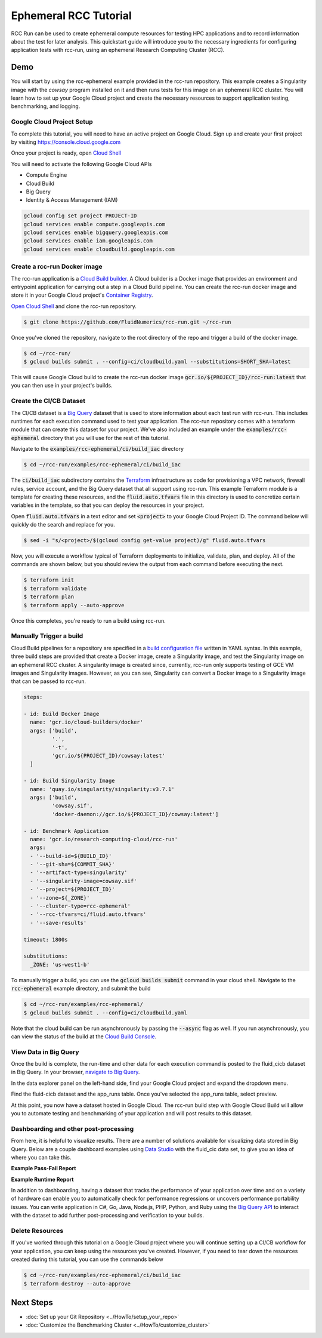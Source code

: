######################################
Ephemeral RCC Tutorial
######################################

RCC Run can be used to create ephemeral compute resources for testing HPC applications and to record information about the test for later analysis.
This quickstart guide will introduce you to the necessary ingredients for configuring application tests with rcc-run, using an ephemeral Research Computing Cluster (RCC).


***************************
Demo
***************************
You will start by using the rcc-ephemeral example provided in the rcc-run repository. This example creates a Singularity image with the `cowsay` program installed on it and then runs tests for this image on an ephemeral RCC cluster. You will learn how to set up your Google Cloud project and create the necessary resources to support application testing, benchmarking, and logging.


Google Cloud Project Setup
===========================
To complete this tutorial, you will need to have an active project on Google Cloud. 
Sign up and create your first project by visiting https://console.cloud.google.com

Once your project is ready, open `Cloud Shell <https://shell.cloud.google.com/?show=terminal>`_

You will need to activate the following Google Cloud APIs

* Compute Engine
* Cloud Build
* Big Query
* Identity & Access Management (IAM) 

.. code-block:: shell

    gcloud config set project PROJECT-ID
    gcloud services enable compute.googleapis.com
    gcloud services enable bigquery.googleapis.com
    gcloud services enable iam.googleapis.com
    gcloud services enable cloudbuild.googleapis.com


Create a rcc-run Docker image
================================
The rcc-run application is a `Cloud Build builder <https://cloud.google.com/build/docs/cloud-builders>`_. A Cloud builder is a Docker image that provides an environment and entrypoint application for carrying out a step in a Cloud Build pipeline. You can create the rcc-run docker image and store it in your Google Cloud project's `Container Registry <https://cloud.google.com/container-registry>`_.

`Open Cloud Shell <https://shell.cloud.google.com/?show=terminal>`_ and clone the rcc-run repository.

.. code-block:: shell

    $ git clone https://github.com/FluidNumerics/rcc-run.git ~/rcc-run

Once you've cloned the repository, navigate to the root directory of the repo and trigger a build of the docker image.

.. code-block:: shell

    $ cd ~/rcc-run/
    $ gcloud builds submit . --config=ci/cloudbuild.yaml --substitutions=SHORT_SHA=latest

This will cause Google Cloud build to create the rcc-run docker image :code:`gcr.io/${PROJECT_ID}/rcc-run:latest` that you can then use in your project's builds.

Create the CI/CB Dataset
================================
The CI/CB dataset is a `Big Query <https://cloud.google.com/bigquery>`_ dataset that is used to store information about each test run with rcc-run. This includes runtimes for each execution command used to test your application. The rcc-run repository comes with a terraform module that can create this dataset for your project. We've also included an example under the :code:`examples/rcc-ephemeral` directory that you will use for the rest of this tutorial.

Navigate to the :code:`examples/rcc-ephemeral/ci/build_iac` directory

.. code-block:: shell

    $ cd ~/rcc-run/examples/rcc-ephemeral/ci/build_iac

The :code:`ci/build_iac` subdirectory contains the `Terraform <https://terraform.io>`_ infrastructure as code for provisioning a VPC network, firewall rules, service account, and the Big Query dataset that all support using rcc-run. This example Terraform module is a template for creating these resources, and the :code:`fluid.auto.tfvars` file in this directory is used to concretize certain variables in the template, so that you can deploy the resources in your project. 

Open :code:`fluid.auto.tfvars` in a text editor and set :code:`<project>` to your Google Cloud Project ID. The command below will quickly do the search and replace for you.

.. code-block:: shell

    $ sed -i "s/<project>/$(gcloud config get-value project)/g" fluid.auto.tfvars

Now, you will execute a workflow typical of Terraform deployments to initialize, validate, plan, and deploy. All of the commands are shown below, but you should review the output from each command before executing the next.

.. code-block:: shell

    $ terraform init
    $ terraform validate
    $ terraform plan
    $ terraform apply --auto-approve

Once this completes, you're ready to run a build using rcc-run.

Manually Trigger a build
================================
Cloud Build pipelines for a repository are specified in a `build configuration file <https://cloud.google.com/build/docs/build-config-file-schema>`_ written in YAML syntax. In this example, three build steps are provided that create a Docker image, create a Singularity image, and test the Singularity image on an ephemeral RCC cluster. A singularity image is created since, currently, rcc-run only supports testing of GCE VM images and Singularity images. However, as you can see, Singularity can convert a Docker image to a Singularity image that can be passed to rcc-run. 

.. code-block::  yaml

    steps:
    
    - id: Build Docker Image
      name: 'gcr.io/cloud-builders/docker'
      args: ['build',
             '.',
             '-t',
             'gcr.io/${PROJECT_ID}/cowsay:latest'
      ]
    
    - id: Build Singularity Image
      name: 'quay.io/singularity/singularity:v3.7.1'
      args: ['build',
             'cowsay.sif',
             'docker-daemon://gcr.io/${PROJECT_ID}/cowsay:latest']
    
    - id: Benchmark Application
      name: 'gcr.io/research-computing-cloud/rcc-run'
      args: 
      - '--build-id=${BUILD_ID}'
      - '--git-sha=${COMMIT_SHA}'
      - '--artifact-type=singularity'
      - '--singularity-image=cowsay.sif'
      - '--project=${PROJECT_ID}'
      - '--zone=${_ZONE}'
      - '--cluster-type=rcc-ephemeral'
      - '--rcc-tfvars=ci/fluid.auto.tfvars'
      - '--save-results'
    
    timeout: 1800s
    
    substitutions:
      _ZONE: 'us-west1-b'


To manually trigger a build, you can use the :code:`gcloud builds submit` command in your cloud shell. Navigate to the :code:`rcc-ephemeral` example directory, and submit the build

.. code-block:: shell

    $ cd ~/rcc-run/examples/rcc-ephemeral/
    $ gcloud builds submit . --config=ci/cloudbuild.yaml

Note that the cloud build can be run asynchronously by passing the :code:`--async` flag as well. If you run asynchronously, you can view the status of the build at the `Cloud Build Console <https://console.cloud.google.com/cloud-build/builds>`_. 


View Data in Big Query
================================
Once the build is complete, the run-time and other data for each execution command is posted to the fluid_cicb dataset in Big Query. In your browser, `navigate to Big Query <https://console.cloud.google.com/bigquery>`_. 

In the data explorer panel on the left-hand side, find your Google Cloud project and expand the dropdown menu. 

.. image:: ../img/biq-query-app_runs.png
   :width: 800
   :alt: Big Query App Runs data set

Find the fluid-cicb dataset and the app_runs table. Once you've selected the app_runs table, select preview.

.. image:: ../img/biq-query-app_runs_preview.png
   :width: 800
   :alt: Big Query App Runs data set in preview

At this point, you now have a dataset hosted in Google Cloud. The rcc-run build step with Google Cloud Build will allow you to automate testing and benchmarking of your application and will post results to this dataset. 


Dashboarding and other post-processing
=========================================
From here, it is helpful to visualize results. There are a number of solutions available for visualizing data stored in Big Query. Below are a couple dashboard examples using `Data Studio <https://datastudio.google.com>`_ with the fluid_cic data set, to give you an idea of where you can take this.

**Example Pass-Fail Report**

.. image:: ../img/pass-fail-report-example.png
   :width: 800
   :alt: Pass fail report example

**Example Runtime Report**

.. image:: ../img/pass-fail-report-example.png
   :width: 800
   :alt: Pass fail report example


In addition to dashboarding, having a dataset that tracks the performance of your application over time and on a variety of hardware can enable you to automatically check for performance regressions or uncovers performance portability issues. You can write application in C#, Go, Java, Node.js, PHP, Python, and Ruby using the `Big Query API <https://cloud.google.com/bigquery/docs/reference/libraries>`_ to interact with the dataset to add further post-processing and verification to your builds.


Delete Resources
=========================================
If you've worked through this tutorial on a Google Cloud project where you will continue setting up a CI/CB workflow for your application, you can keep using the resources you've created. However, if you need to tear down the resources created during this tutorial, you can use the commands below

.. code-block:: shell

    $ cd ~/rcc-run/examples/rcc-ephemeral/ci/build_iac
    $ terraform destroy --auto-approve
  

*****************************************
Next Steps
*****************************************

* :doc:`Set up your Git Repository <../HowTo/setup_your_repo>`
* :doc:`Customize the Benchmarking Cluster <../HowTo/customize_cluster>`
